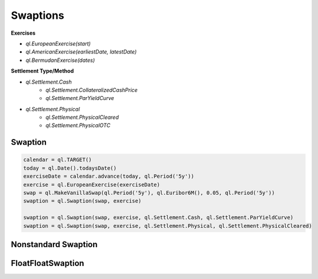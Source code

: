 Swaptions
*********

**Exercises**

- `ql.EuropeanExercise(start)`
- `ql.AmericanExercise(earliestDate, latestDate)`
- `ql.BermudanExercise(dates)`

**Settlement Type/Method**

- `ql.Settlement.Cash`
    - `ql.Settlement.CollateralizedCashPrice`
    - `ql.Settlement.ParYieldCurve`
- `ql.Settlement.Physical`
    - `ql.Settlement.PhysicalCleared`
    - `ql.Settlement.PhysicalOTC`

Swaption
--------

.. function:: ql.Swaption(swap, exercise, settlementType=ql.Settlement.Physical, settlementMethod=ql.Settlement.PhysicalOTC)

.. code-block:: python

  calendar = ql.TARGET()
  today = ql.Date().todaysDate()
  exerciseDate = calendar.advance(today, ql.Period('5y'))
  exercise = ql.EuropeanExercise(exerciseDate)
  swap = ql.MakeVanillaSwap(ql.Period('5y'), ql.Euribor6M(), 0.05, ql.Period('5y'))
  swaption = ql.Swaption(swap, exercise)

  swaption = ql.Swaption(swap, exercise, ql.Settlement.Cash, ql.Settlement.ParYieldCurve)
  swaption = ql.Swaption(swap, exercise, ql.Settlement.Physical, ql.Settlement.PhysicalCleared)



Nonstandard Swaption
--------------------


FloatFloatSwaption
------------------
